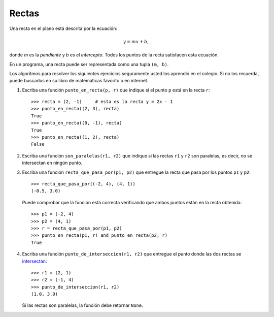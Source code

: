 Rectas
------
Una recta en el plano está descrita por la ecuación:

.. math::

    y = mx + b,

donde `m` es la *pendiente*
y `b` es el *intercepto*.
Todos los puntos de la recta
satisfacen esta ecuación.

En un programa,
una recta puede ser representada
como una tupla ``(m, b)``.

Los algoritmos para resolver los siguientes ejercicios
seguramente usted los aprendió en el colegio.
Si no los recuerda,
puede buscarlos en su libro de matemáticas favorito
o en internet.

#. Escriba una función ``punto_en_recta(p, r)``
   que indique si el punto ``p`` está en la recta ``r``::

    >>> recta = (2, -1)     # esta es la recta y = 2x - 1
    >>> punto_en_recta((2, 3), recta)
    True
    >>> punto_en_recta((0, -1), recta)
    True
    >>> punto_en_recta((1, 2), recta)
    False

#. Escriba una función ``son_paralelas(r1, r2)``
   que indique si las rectas ``r1`` y ``r2`` son paralelas,
   es decir, no se intersectan en ningún punto.

#. Escriba una función ``recta_que_pasa_por(p1, p2)``
   que entregue la recta que pasa por los puntos ``p1`` y ``p2``::

    >>> recta_que_pasa_por((-2, 4), (4, 1))
    (-0.5, 3.0)

   Puede comprobar que la función está correcta
   verificando que ambos puntos están en la recta obtenida::

    >>> p1 = (-2, 4)
    >>> p2 = (4, 1)
    >>> r = recta_que_pasa_por(p1, p2)
    >>> punto_en_recta(p1, r) and punto_en_recta(p2, r)
    True

#. Escriba una función ``punto_de_interseccion(r1, r2)``
   que entregue el punto donde las dos rectas se intersectan_::

    >>> r1 = (2, 1)
    >>> r2 = (-1, 4)
    >>> punto_de_interseccion(r1, r2)
    (1.0, 3.0)

   Si las rectas son paralelas,
   la función debe retornar ``None``.

.. _intersectan: http://www.mieres.uniovi.es/egi/dao/apuntes/planos_y_coordenadas.html

